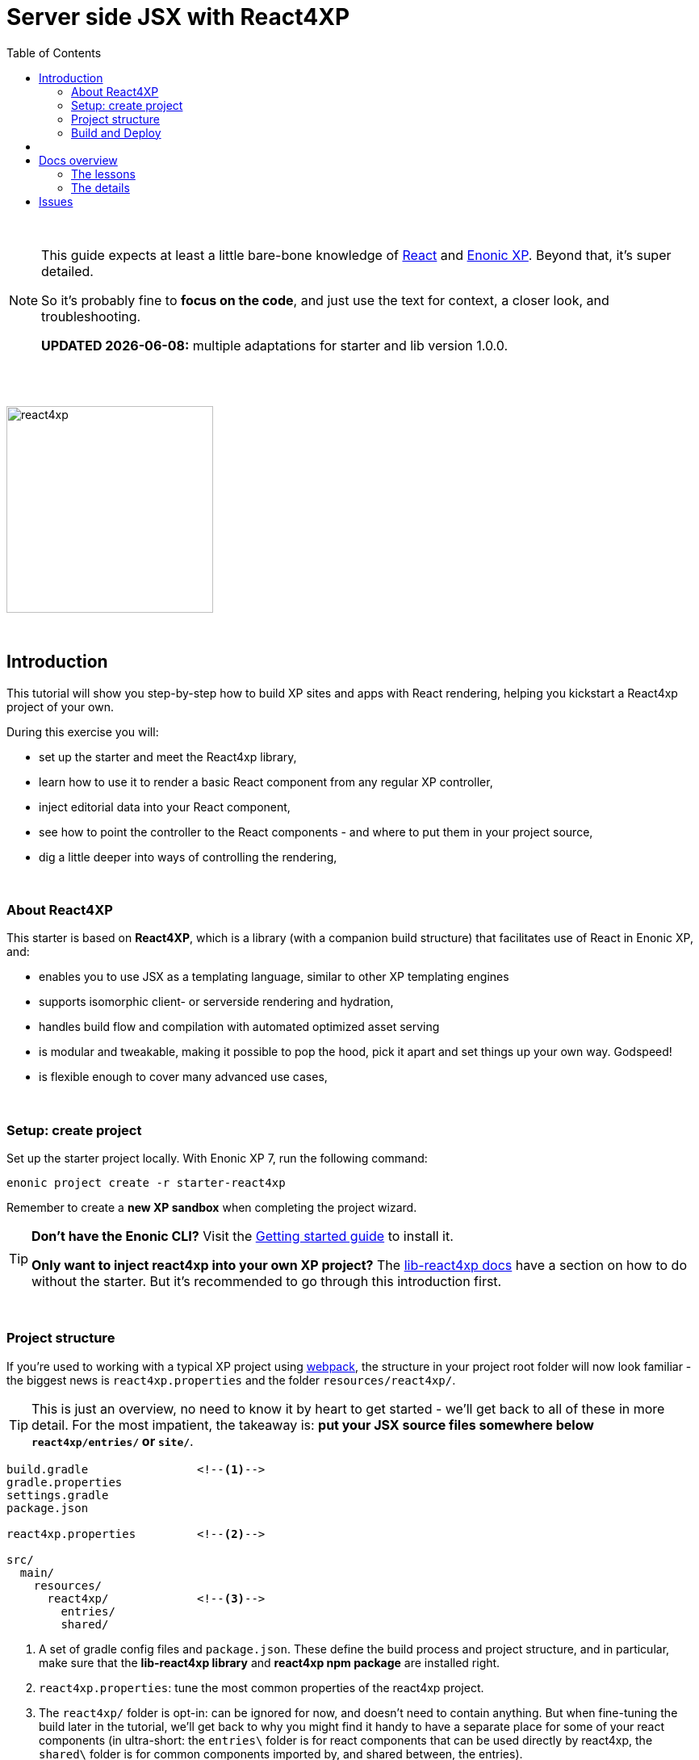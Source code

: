 = Server side JSX with React4XP
:toc: right
:toclevels: 2
:imagesdir: media/

{zwsp} +

[NOTE]
====
This guide expects at least a little bare-bone knowledge of link:https://reactjs.org/tutorial/tutorial.html[React] and link:https://developer.enonic.com/start[Enonic XP]. Beyond that, it's super detailed.

So it's probably fine to *focus on the code*, and just use the text for context, a closer look, and troubleshooting.

**UPDATED {docdate}:** multiple adaptations for starter and lib version 1.0.0.
====

{zwsp} +
{zwsp} +

[[introduction]]
image:react4xp.svg[title="React4xp logo",width=256px]

{zwsp} +

== Introduction

This tutorial will show you step-by-step how to build XP sites and apps with React rendering, helping you kickstart a React4xp project of your own.

During this exercise you will:

- set up the starter and meet the React4xp library,
- learn how to use it to render a basic React component from any regular XP controller,
- inject editorial data into your React component,
- see how to point the controller to the React components - and where to put them in your project source,
- dig a little deeper into ways of controlling the rendering,

{zwsp} +


=== About React4XP


This starter is based on *React4XP*, which is a library (with a companion build structure) that facilitates use of React in Enonic XP, and:

* enables you to use JSX as a templating language, similar to other XP templating engines
* supports isomorphic client- or serverside rendering and hydration,
* handles build flow and compilation with automated optimized asset serving
* is modular and tweakable, making it possible to pop the hood, pick it apart and set things up your own way. Godspeed!
* is flexible enough to cover many advanced use cases,

{zwsp} +

=== Setup: create project

Set up the starter project locally. With Enonic XP 7, run the following command:

[source,bash]
----
enonic project create -r starter-react4xp
----

Remember to create a *new XP sandbox* when completing the project wizard.

[TIP]
====
*Don't have the Enonic CLI?* Visit the https://developer.enonic.com/start[Getting started guide] to install it.

*Only want to inject react4xp into your own XP project?* The https://github.com/enonic/lib-react4xp/blob/master/README.md[lib-react4xp docs] have a section on how to do without the starter. But it's recommended to go through this introduction first.
====

{zwsp} +

=== Project structure

If you're used to working with a typical XP project using https://developer.enonic.com/templates/webpack[webpack], the structure in your project root folder will now look familiar -
the biggest news is `react4xp.properties` and the folder `resources/react4xp/`.

TIP: This is just an overview, no need to know it by heart to get started - we'll get back to all of these in more detail. For the most impatient, the takeaway is: *put your JSX source files somewhere below `react4xp/entries/` or `site/`*.

[source,files]
----
build.gradle                <!--1-->
gradle.properties
settings.gradle
package.json

react4xp.properties         <!--2-->

src/
  main/
    resources/
      react4xp/             <!--3-->
        entries/
        shared/

----

<1> A set of gradle config files and `package.json`. These define the build process and project structure, and in particular, make sure that the *lib-react4xp library* and *react4xp npm package* are installed right.
<2> `react4xp.properties`: tune the most common properties of the react4xp project.
<3> The `react4xp/` folder is opt-in: can be ignored for now, and doesn't need to contain anything. But when fine-tuning the build later in the tutorial, we'll get back to why you might find it handy to have a separate place for some of your react components (in ultra-short: the `entries\` folder is for react components that can be used directly by react4xp, the `shared\` folder is for common components imported by, and shared between, the entries).


{zwsp} +

=== Build and Deploy

To build and deploy the starter app, run this command from your shell:

[source, bash]
----
enonic project deploy
----

Accept starting the sandbox.

[NOTE]
====
To verify that your app started successfully, you should find an entry similar to this in the sandbox log:

`2019-04-09 13:40:40,765 INFO ... Application [<name.of.your.app>] installed successfully`
====

== {zwsp} +

Now you're ready to get started with the first lesson chapters.

[.right]
-> 1. <<1-hello-react#, Hello React: server and clientside>>

{zwsp} +
{zwsp} +
{zwsp} +
{zwsp} +

== Docs overview

=== The lessons

==== Basic
The first three chapters are a basic-level tutorial, just what you need to get started:

1. <<1-hello-react#, Hello React: server and clientside>>: Display a react component from content studio, first serverside rendered, then clientside.

2. <<2-editorial-data-and-props#, Editorial data and props>>: Insert editorial data from XP into the react component.

3. <<3-pages-parts-and-regions#, XP Pages, Parts, Regions and Content>>: Taking more advantage of the page-building powers in Content Studio - all react rendered.



{zwsp} +

==== Advanced

The next three chapters present a few more advanced usages:

[start=4]
4. <<4-source-file-structure#, Free source file structure>>: Which react components are available to react4xp (called _entries_), and how to reference them.

5. <<5-custom-flow-syntax#, Custom flow syntax>>: A more detailed and explicit syntax, for when you need more control.

6. <<6-imports-and-dependency-chunks#, Imports, chunks, config, webpack>>: Importing things into your entries, and controlling the compilation rules and output.

{zwsp} +
{zwsp} +

=== The details

Need to go deeper? Take a look at some more detailed explanations and docs:

==== Concepts

<<entries#, Entries>>

<<jsxpath#, JsxPath>>

<<chunks#, Optimizing dependency chunks>>

{zwsp} +

==== API

<<api#react4xp_render, React4xp.render>>

{zwsp} +
{zwsp} +

== Issues
Questions, bug reports or suggestions are welcome!

- link:https://github.com/enonic/lib-react4xp/issues?q=is%3Aissue+is%3Aopen+label%3Abug[Known bugs we're working on] - and a few workarounds
- link:https://github.com/enonic/lib-react4xp/issues?q=is%3Aissue+is%3Aopen+label%3Aenhancement[Future improvements, requested features]
- link:https://discuss.enonic.com[The Enonic Forums]

{zwsp} +
{zwsp} +
